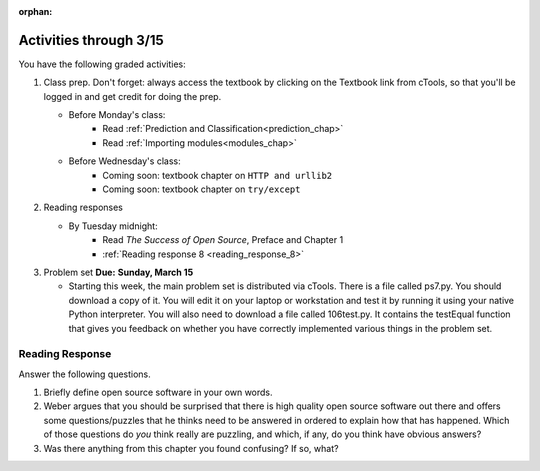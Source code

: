 :orphan:

..  Copyright (C) Paul Resnick.  Permission is granted to copy, distribute
    and/or modify this document under the terms of the GNU Free Documentation
    License, Version 1.3 or any later version published by the Free Software
    Foundation; with Invariant Sections being Forward, Prefaces, and
    Contributor List, no Front-Cover Texts, and no Back-Cover Texts.  A copy of
    the license is included in the section entitled "GNU Free Documentation
    License".

.. highlight:: python
    :linenothreshold: 500


Activities through 3/15
=======================

You have the following graded activities:

1. Class prep. Don't forget: always access the textbook by clicking on the Textbook link from cTools, so that you'll be logged in and get credit for doing the prep.
   
   * Before Monday's class: 
       * Read :ref:`Prediction and Classification<prediction_chap>`
       * Read :ref:`Importing modules<modules_chap>`
    
   * Before Wednesday's class:
       * Coming soon: textbook chapter on ``HTTP and urllib2``
       * Coming soon: textbook chapter on ``try/except`` 
 
2. Reading responses

   * By Tuesday midnight: 
      * Read *The Success of Open Source*, Preface and Chapter 1
      * :ref:`Reading response 8 <reading_response_8>`

3. Problem set **Due:** **Sunday, March 15**

   * Starting this week, the main problem set is distributed via cTools. There is a file called ps7.py. You should download a copy of it. You will edit it on your laptop or workstation and test it by running it using your native Python interpreter. You will also need to download a file called 106test.py. It contains the testEqual function that gives you feedback on whether you have correctly implemented various things in the problem set.
   
Reading Response
----------------

.. _reading_response_8:

Answer the following questions. 

1. Briefly define open source software in your own words.

#. Weber argues that you should be surprised that there is high quality open source software out there and offers some questions/puzzles that he thinks need to be answered in ordered to explain how that has happened. Which of those questions do *you* think really are puzzling, and which, if any, do you think have obvious answers? 

#. Was there anything from this chapter you found confusing? If so, what?

.. activecode:: rr_8_1

   # Fill in your response in between the triple quotes
   s = """

   """
   print s
   



       